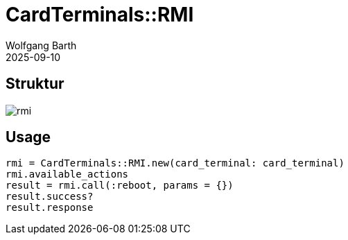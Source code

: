 = CardTerminals::RMI
:author: Wolfgang Barth
:revdate: 2025-09-10
:imagesdir: ../../images

== Struktur

image::card_terminals/rmi.svg[]

== Usage

----
rmi = CardTerminals::RMI.new(card_terminal: card_terminal)
rmi.available_actions
result = rmi.call(:reboot, params = {})
result.success?
result.response
----